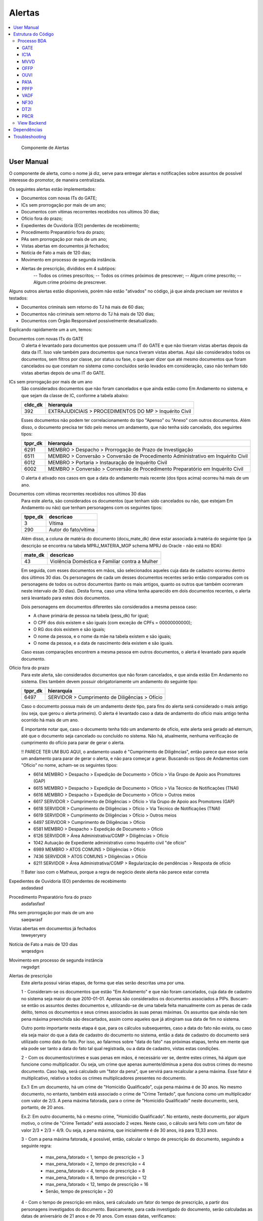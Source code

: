 Alertas
=======

.. contents:: :local:

.. figure:: figuras/alertas.png

   Componente de Alertas

User Manual
~~~~~~~~~~~

O componente de alerta, como o nome já diz, serve para entregar alertas e notificações sobre assuntos de possível interesse do promotor, de maneira centralizada.

Os seguintes alertas estão implementados:

- Documentos com novas ITs do GATE;
- ICs sem prorrogação por mais de um ano;
- Documentos com vitimas recorrentes recebidos nos ultimos 30 dias;
- Ofício fora do prazo;
- Expedientes de Ouvidoria (EO) pendentes de recebimento;
- Procedimento Preparatório fora do prazo;
- PAs sem prorrogação por mais de um ano;
- Vistas abertas em documentos já fechados;
- Notícia de Fato a mais de 120 dias;
- Movimento em processo de segunda instância.
- Alertas de prescrição, divididos em 4 subtipos:
    -- Todos os crimes prescritos;
    -- Todos os crimes próximos de prescrever;
    -- Algum crime prescrito;
    -- Algum crime próximo de prescrever.

Alguns outros alertas estão disponíveis, porém não estão "ativados" no código, já que ainda precisam ser revistos e testados:

- Documentos criminais sem retorno do TJ há mais de 60 dias;
- Documentos não criminais sem retorno do TJ há mais de 120 dias;
- Documentos com Órgão Responsável possivelmente desatualizado.

Explicando rapidamente um a um, temos:

Documentos com novas ITs do GATE
    O alerta é levantado para documentos que possuem uma IT do GATE e que não tiveram vistas abertas depois da data da IT. Isso vale também para documentos que nunca tiveram vistas abertas. Aqui são considerados todos os documentos, sem filtros por classe, por status ou fase, o que quer dizer que até mesmo documentos que foram cancelados ou que constam no sistema como concluídos serão levados em consideração, caso não tenham tido vistas abertas depois de uma IT do GATE.

ICs sem prorrogação por mais de um ano
    São considerados documentos que não foram cancelados e que ainda estão como Em Andamento no sistema, e que sejam da classe de IC, conforme a tabela abaixo:
    
    +-----------------------------------+-----------------------------------+
    | cldc_dk                           | hierarquia                        |
    +===================================+===================================+
    | 392                               | EXTRAJUDICIAIS > PROCEDIMENTOS DO |
    |                                   | MP > Inquérito Civil              |
    +-----------------------------------+-----------------------------------+

    Esses documentos não podem ter correlacionamento do tipo "Apenso" ou "Anexo" com outros documentos. Além disso, o documento precisa ter tido pelo menos um andamento, que não tenha sido cancelado, dos seguintes tipos:

    +-----------------------------------+-----------------------------------+
    | tppr_dk                           | hierarquia                        |
    +===================================+===================================+
    | 6291                              | MEMBRO > Despacho > Prorrogação   |
    |                                   | de Prazo de Investigação          |
    +-----------------------------------+-----------------------------------+
    | 6511                              | MEMBRO > Conversão > Conversão de |
    |                                   | Procedimento Administrativo em    |
    |                                   | Inquérito Civil                   |
    +-----------------------------------+-----------------------------------+
    | 6012                              | MEMBRO > Portaria > Instauração   |
    |                                   | de Inquérito Civil                |
    +-----------------------------------+-----------------------------------+
    | 6002                              | MEMBRO > Conversão > Conversão de |
    |                                   | Procedimento Preparatório em      |
    |                                   | Inquérito Civil                   |
    +-----------------------------------+-----------------------------------+

    O alerta é ativado nos casos em que a data do andamento mais recente (dos tipos acima) ocorreu há mais de um ano.

Documentos com vitimas recorrentes recebidos nos ultimos 30 dias
    Para este alerta, são considerados os documentos (que tenham sido cancelados ou não, que estejam Em Andamento ou não) que tenham personagens com os seguintes tipos:
    
    +-----------------------------------+-----------------------------------+
    | tppe_dk                           | descricao                         |
    +===================================+===================================+
    | 3                                 | Vítima                            |
    +-----------------------------------+-----------------------------------+
    | 290                               | Autor do fato/vítima              |
    +-----------------------------------+-----------------------------------+

    Além disso, a coluna de matéria do documento (docu_mate_dk) deve estar associada à matéria do seguinte tipo (a descrição se encontra na tabela MPRJ_MATERIA_MGP schema MPRJ do Oracle - não está no BDA):

    +-----------------------------------+------------------------------------------------+
    | mate_dk                           | descricao                                      |
    +===================================+================================================+
    | 43                                | Violência Doméstica e Familiar contra a Mulher |
    +-----------------------------------+------------------------------------------------+

    Em seguida, com esses documentos em mãos, são selecionados aqueles cuja data de cadastro ocorreu dentro dos últimos 30 dias. Os personagens de cada um desses documentos recentes serão então comparados com os personagens de todos os outros documentos (tanto os mais antigos, quanto os outros que também ocorreram neste intervalo de 30 dias). Desta forma, caso uma vítima tenha aparecido em dois documentos recentes, o alerta será levantado para estes dois documentos.

    Dois personagens em documentos diferentes são considerados a mesma pessoa caso:

    - A chave primária de pessoa na tabela (pess_dk) for igual;
    - O CPF dos dois existem e são iguais (com exceção de CPFs = 00000000000);
    - O RG dos dois existem e são iguais;
    - O nome da pessoa, e o nome da mãe na tabela existem e são iguais;
    - O nome da pessoa, e a data de nascimento dela existem e são iguais.

    Caso essas comparações encontrem a mesma pessoa em outros documentos, o alerta é levantado para aquele documento.
    

Ofício fora do prazo
    Para este alerta, são considerados documentos que não foram cancelados, e que ainda estão Em Andamento no sistema. Eles também devem possuir obrigatoriamente um andamento do seguinte tipo:

    +-----------------------------------+------------------------------------------------+
    | tppr_dk                           | hierarquia                                     |
    +===================================+================================================+
    | 6497                              | SERVIDOR > Cumprimento de Diligências > Ofício |
    +-----------------------------------+------------------------------------------------+

    Caso o documento possua mais de um andamento deste tipo, para fins do alerta será considerado o mais antigo (ou seja, que gerou o alerta primeiro). O alerta é levantado caso a data de andamento do ofício mais antigo tenha ocorrido há mais de um ano.

    É importante notar que, caso o documento tenha tido um andamento de ofício, este alerta será gerado ad eternum, até que o documento seja cancelado ou concluído no sistema. Não há, atualmente, nenhuma verificação de cumprimento do ofício para parar de gerar o alerta.

    !! PARECE TER UM BUG AQUI, o andamento usado é "Cumprimento de Diligências", então parece que esse seria um andamento para parar de gerar o alerta, e não para começar a gerar. Buscando os tipos de Andamentos com "Ofício" no nome, acham-se os seguintes tipos:

    - 6614	MEMBRO > Despacho > Expedição de Documento > Ofício > Via Grupo de Apoio aos Promotores (GAP) 
    - 6615	MEMBRO > Despacho > Expedição de Documento > Ofício > Via Técnico de Notificações (TNAI) 
    - 6616	MEMBRO > Despacho > Expedição de Documento > Ofício > Outros meios
    - 6617	SERVIDOR > Cumprimento de Diligências > Ofício > Via Grupo de Apoio aos Promotores (GAP) 
    - 6618	SERVIDOR > Cumprimento de Diligências > Ofício > Via Técnico de Notificações (TNAI) 
    - 6619	SERVIDOR > Cumprimento de Diligências > Ofício > Outros meios
    - 6497	SERVIDOR > Cumprimento de Diligências > Ofício
    - 6581	MEMBRO > Despacho > Expedição de Documento > Ofício
    - 6126	SERVIDOR > Área Administrativa/CGMP > Diligências > Ofício
    - 1042	Autuação de Expediente administrativo como Inquérito civil "de ofício"
    - 6989	MEMBRO > ATOS COMUNS > Diligências > Ofício
    - 7436	SERVIDOR > ATOS COMUNS > Diligências > Ofício
    - 6211	SERVIDOR > Área Administrativa/CGMP > Regularização de pendências > Resposta de ofício

    !! Bater isso com o Matheus, porque a regra de negócio deste alerta não parece estar correta

Expedientes de Ouvidoria (EO) pendentes de recebimento
    asdasdasd

Procedimento Preparatório fora do prazo
    asdafasfasf

PAs sem prorrogação por mais de um ano
    saeqwrasf

Vistas abertas em documentos já fechados
    teweyeryery

Notícia de Fato a mais de 120 dias
    wrqesdgvs

Movimento em processo de segunda instância
    rwgsdgrt

Alertas de prescrição
    Este alerta possui várias etapas, de forma que elas serão descritas uma por uma.

    1 - Consideram-se os documentos que estão "Em Andamento" e que não foram cancelados, cuja data de cadastro no sistema seja maior do que 2010-01-01. Apenas são considerados os documentos associados a PIPs.
    Buscam-se então os assuntos destes documentos e, utilizando-se de uma tabela feita manualmente com as penas de cada delito, temos os documentos e seus crimes associados às suas penas máximas. Os assuntos que ainda não tem pena máxima preenchida são descartados, assim como aqueles que já atingiram sua data de fim no sistema.

    Outro ponto importante nesta etapa é que, para os cálculos subsequentes, caso a data do fato não exista, ou caso ela seja maior do que a data de cadastro do documento no sistema, então a data de cadastro do documento será utilizado como data do fato. Por isso, ao falarmos sobre "data do fato" nas próximas etapas, tenha em mente que ela pode ser tanto a data do fato tal qual registrada, ou a data de cadastro, vistas estas condições.

    2 - Com os documentos/crimes e suas penas em mãos, é necessário ver se, dentre estes crimes, há algum que funcione como multiplicador. Ou seja, um crime que apenas aumente/diminua a pena dos outros crimes do mesmo documento. Caso haja, será calculado um "fator da pena", que servirá para recalcular a pena máxima. Esse fator é multiplicativo, relativo a todos os crimes multiplicadores presentes no documento.

    Ex.1: Em um documento, há um crime de "Homicídio Qualificado", cuja pena máxima é de 30 anos. No mesmo documento, no entanto, também está associado o crime de "Crime Tentado", que funciona como um multiplicador com valor de 2/3. A pena máxima fatorada, para o crime de "Homicídio Qualificado" neste documento, será, portanto, de 20 anos.
    
    Ex.2: Em outro documento, há o mesmo crime, "Homicídio Qualificado". No entanto, neste documento, por algum motivo, o crime de "Crime Tentado" está associado 2 vezes. Neste caso, o cálculo será feito com um fator de valor 2/3 * 2/3 = 4/9. Ou seja, a pena máxima, que inicialmente é de 30 anos, irá para 13,33 anos.

    3 - Com a pena máxima fatorada, é possível, então, calcular o tempo de prescrição do documento, seguindo a seguinte regra:

        - max_pena_fatorado < 1, tempo de prescrição = 3
        - max_pena_fatorado < 2, tempo de prescrição = 4
        - max_pena_fatorado < 4, tempo de prescrição = 8
        - max_pena_fatorado < 8, tempo de prescrição = 12
        - max_pena_fatorado < 12, tempo de prescrição = 16
        - Senão, tempo de prescrição = 20

    4 - Com o tempo de prescrição em mãos, será calculado um fator do tempo de prescrição, a partir dos personagens investigados do documento. Basicamente, para cada investigado do documento, serão calculadas as datas de aniversário de 21 anos e de 70 anos. Com essas datas, verificamos:
        
    - Se a idade do investigado é igual ou maior do que 70 anos;
    - Se a idade do investigado era menor do que 21 anos na data do fato (ou data de cadastro como explicado anteriormente).
    
    Caso uma destas condições seja verdadeira, o tempo de prescrição de cada um dos crimes, para aquele investigado, é cortado pela metade. O tempo de prescrição para os demais investigados não é afetado, a não ser que os outros investigados também cumpram essas condições.

    Os tipos de personagem no sistema considerados para esta etapa são os seguintes:

    +----------------+-----------------------------+
    | tppe_dk        | descrição                   |
    +----------------+-----------------------------+
    | 5.0000000000   | Réu                         |
    +----------------+-----------------------------+
    | 7.0000000000   | Autor(a)                    |
    +----------------+-----------------------------+
    | 14.0000000000  | Investigado(a)              |
    +----------------+-----------------------------+
    | 20.0000000000  | Denunciado(a)               |
    +----------------+-----------------------------+
    | 21.0000000000  | Autor(a) do Fato            |
    +----------------+-----------------------------+
    | 24.0000000000  | ACUSADO                     |
    +----------------+-----------------------------+
    | 32.0000000000  | Reclamado                   |
    +----------------+-----------------------------+
    | 40.0000000000  | Representado(a)             |
    +----------------+-----------------------------+
    | 290.0000000000 | Autor do fato/vítima        |
    +----------------+-----------------------------+
    | 317.0000000000 | Autuado                     |
    +----------------+-----------------------------+
    | 345.0000000000 | Representado (Corregedoria) |
    +----------------+-----------------------------+

    Pessoas físicas com nome "MP" também são descartados, caso apareçam como investigadas no documento.

    5 - Calculado o tempo de prescrição fatorado para cada crime e cada personagem, a próxima etapa será calcular a data inicial da prescrição. Ela será escolhida com a seguinte ordem de prioridade:

    - Se um crime for classificado como abuso de menor, e a vítima tiver menos de 18 anos na data do fato, então a prescrição começará a contar a partir da data de aniversário de 18 anos da vítima. Caso haja mais de uma vítima menor de idade na data do fato, será utilizada a data de aniversário da mais nova (ou seja, a maior data de aniversário de 18 anos);
    - Se tiver ocorrido um andamento de Rescisão de Acordo de Não Persecução Penal (andamento de tppr_dk = 7920), a data inicial da prescrição será a data do andamento de rescisão;
    - Senão, utiliza-se a data do fato (ou data cadastro, nas condições em que não houver data do fato, ou se ela for maior do que a data de cadastro).

    Os seguintes tipos de personagem são considerados vítimas em um documento:

    +----------------+------------------------------------------+
    | tppe_dk        | descrição                                |
    +----------------+------------------------------------------+
    | 3.0000000000   | Vítima                                   |
    +----------------+------------------------------------------+
    | 6.0000000000   | ADOLESCENTE CARENTE                      |
    +----------------+------------------------------------------+
    | 13.0000000000  | Menor                                    |
    +----------------+------------------------------------------+
    | 18.0000000000  | ADOLESCENTE                              |
    +----------------+------------------------------------------+
    | 248.0000000000 | Adolescente/criança em situação de risco |
    +----------------+------------------------------------------+
    | 290.0000000000 | Autor do fato/vítima                     |
    +----------------+------------------------------------------+

    6 - Ao chegar nesta etapa, teremos informações sobre as datas inicias de prescrição, assim como o tempo de prescrição, para cada investigado e crime, em cada documento. Aqui, iremos apenas somar a data inicial de prescrição, com o tempo de prescrição, para obter a data final da prescrição. Também será calculada a diferença entre a data de hoje, e a data final da prescrição, obtendo o número de dias desde (ou para) a prescrição (ou seja, podendo ser positivo ou negativo no sistema).

    7 - A etapa final, consiste em utilizar esses valores calculados, do número de dias desde/para a prescrição do crime para aquele investigado, para identificar em qual subtipo de alerta o documento se encaixa. Isso é feito da seguinte maneira:

    - Caso o número de dias seja maior do que 0, dá-se o status "2" ao crime (indicando que já passou da prescrição);
    - Caso o número de dias esteja entre 0 e 90 (inclusive), dá-se o status "1" ao crime (indicando que está próximo de prescrever);
    - Senão, dá-se o status "0" ao crime (não prescreveu, nem está próximo).

    Então, com o status de cada crime em mãos, é feita uma análise para ativar um de 4 alertas possíveis:
    - PRCR1 - Caso todos os crimes do documento estejam prescritos para todos os investigados;
    - PRCR2 - Caso todos os crimes do documento estejam próximos de prescrever para todos os investigados;
    - PRCR3 - Caso algum crime (mas não todos) do documento esteja prescrito;
    - PRCR4 - Caso algum crime (mas não todos) do documento esteja próximo de prescrever.

    Um documento que acenda um alerta de prescrição só pode estar presente em um destes subtipos de alerta.

    De forma mais detalhada, a análise dos status dos crimes é feita da seguinte maneira:

    - Se o ``min(status)`` do documento for "2", quer dizer que todos os crimes estão prescritos para todos os investigados, e ele é então colocado no alerta PRCR1 (todos os crimes prescritos);
    - Se o ``min(status)`` do documento for "1", quer dizer que todos os crimes estão próximos de prescrever, para todos os investigados. Pode haver alguns crimes com status "2", mas se ``min(status)`` naquele documento é "1", então todos os restantes estão próximos, e ele é então colocado no alerta PRCR2 (todos os crimes próximos de prescrever).
    - Se o ``max(status)`` do documento for "2", quer dizer que algum crime está prescrito (mas não todos). É importante notar que essas condições são avaliadas em ordem. Então, para chegar nesta condição, as duas primeiras precisam necessariamente ser falsas. Ou seja, o ``min(status)`` do documento tem de ser "0". Isso indica que um ou mais crimes prescreveram, e um ou mais crimes não estão próximos de prescrever. Alguns podem ter status "1", estando próximos, mas como não são todos, o documento deve ser colocado no alerta PRCR3 (algum crime prescrito).
    - Finalmente, se o ``max(status)`` do documento for "1", quer dizer que não há crimes prescritos, mas alguns estão próximos de prescrever, enquanto outros não estão próximos. Isso faz com que este documento seja colocado no alerta PRCR4 (algum crime próximo de prescrever).

    E com isso, temos, para cada documento, o tipo de alerta em que ele se encontra.

    Exemplo para ilustração:

    Há um procedimento com um único investigado, e 3 crimes:
	- Ameaça;
	- Estupro de Vulnerável (abuso_menor = 1);
	- Atentado Violento ao Pudor (abuso_menor = 1).

	Ou seja, 2 crimes classificados como abuso de menor, e 1 que não é abuso de menor.

	Nesse exemplo, a data do fato é 2016-06-01. Mas a vítima, de acordo com o sistema, era menor de idade, e a data de 18 anos dela é 2020-07-17.
	Então, a data inicial de prescrição será feita dessa forma:

	- Ameaça: Data Inicial de Prescrição em 2016-06-01;
	- Estupro de Vulnerável: Data Inicial de Prescrição em 2020-07-17;
	- Atentado Violento ao Pudor: Data Inicial de Prescrição em 2020-07-17.

	E então, dessa forma, haverá um crime com data final de prescrição em 2019-06-01 (o de Ameaça, 3 anos a partir da data inicial dele em 2016-06-01) e os outros dois com data final de prescrição em 2036-07-17 (Atentado ao Pudor, 16 anos a partir do aniversário de 18 da vítima), e 2040-07-17 (Estupro de Vulnerável, 20 anos a partir do aniversário de 18 da vítima). Se estivermos olhando para este documento no dia 2020-10-01, nesta data há um crime prescrito (o de Ameaça) e dois crimes ainda não-prescritos. Por conta disso, ele é colocado no alerta PRCR3, porque algum crime está prescrito, mas não todos.


Estrutura do Código
~~~~~~~~~~~~~~~~~~~

Processo BDA
************

::

   Nome da Tabela: MMPS_ALERTAS
   Colunas: 
      alrt_docu_dk (int)
      alrt_docu_nr_mp (string)
      alrt_docu_nr_externo (string)
      alrt_docu_etiqueta (string)
      alrt_docu_classe (string)
      alrt_docu_date (timestamp)
      alrt_orgi_orga_dk (int)
      alrt_classe_hierarquia (string)
      alrt_dias_passados (int)
      alrt_descricao (string)
      alrt_sigla (string)
      alrt_session (string)
      dt_partition (string)
    
A geração da tabela no BDA é feita da seguinte maneira:

Cada alerta é separado em um script separado, com uma função que realiza os cálculos necessários para aquele alerta específico. Os cálculos e metadados dos cálculos em si não são salvos na tabela final de alertas, eles são apenas utilizados para dizer quais documentos ativaram aquele alerta.

No script principal (Jobs_), os alertas são associados a siglas, descrições e suas funções respectivas. Cada uma dessas funções é então chamada, e o resultado é utilizado para salvar os resultados numa tabela temporária (com uma coluna indicando a qual tipo de alerta aqueles resultados pertencem - ``alrt_sigla``). Ao fim deste processo, a tabela temporária é então utilizada para escrever na tabela final ``MMPS_ALERTAS``. Além disso, informações daquela sessão de cálculo são salvas na tabela ``MMPS_ALERTA_SESSAO``. Esta tabela será usada no backend para definir a sessão mais recente, e pegar os alertas correspondente a ela.

A coluna ``dt_partition`` é utilizada para particionar a tabela de acordo com a data do cálculo. Também vale dizer que as tabelas ``MCPR_DOCUMENTO`` e ``MCPR_VISTA`` são cacheadas no início deste processo, para melhorar o desempenho dos cálculos que as utilizam frequentemente.

Em seguida, vamos explicitar melhor o processo e regras utilizadas em cada um dos alertas implementados:

GATE
^^^^
Documentos com novas ITs do GATE

AlertaGate_

O que este alerta faz é basicamente:
- Pega a vista mais recente, max(dt_abertura_vista), para cada documento;
- Pega as datas de IT do GATE para cada documento;
- Filtra as ITs para considerar apenas aquelas que ocorreram depois da max(dt_abertura_vista);
- Se tiver mais de uma IT no documento nessa condição, considera-se a mais antiga, que ativou o alerta primeiro.

Também são consideradas as ITs de documentos que não tiveram vista aberta ainda. Assim, se tiver ITs mais recentes do que a última vista (ou doc sem vista), o alerta será ativado para aquele documento.


IC1A
^^^^

MVVD
^^^^

OFFP
^^^^

OUVI
^^^^

PA1A
^^^^

PPFP
^^^^

VADF
^^^^

NF30
^^^^

DT2I
^^^^

PRCR
^^^^

- se data do fato não existir ou for maior que data de cadastro usa data de cadastro
- se pena for nula desconsidera
- se o documento não estiver Em Andamento, ou tiver sido cancelado, descarta
- consideram-se apenas documentos com data de cadastro depois de 2010-01-01
- apenas pacotes de PIPs
- se o asdo_dt_fim estiver definido para um assunto, desconsidera (assunto cancelado)
- se alguma pena no documento for de assunto multiplicador multiplica tudo pelo fator
- se o cara tiver menos de 21 ou >= 70 na data do fato ou data atual divide tempo de prescrição por 2 (usando os mesmos tipos de personagens que definimos pros investigados da PIP)
- data inicial de prescrição com a hierarquia de: 
    - se for abuso de menor e o menor tiver menos de 18 anos na data do fato (ou data de cadastro nas condições do primeiro ponto), usa a data de 18 anos como data inicial
    - se tiver acordo de não persecução penal e tiver rescisão, usa a data do andamento de rescisão do ANPP
    - senão, usa data do fato (ou data de cadastro nas condições lá)
- data final de prescrição = data inicial + tempo de prescrição
- Alerta é dividido em 4 subtipos: PRCR1 (todos os crimes prescritos - para todos os investigados), PRCR2 (todos os crimes próximos de prescrever - para todos os investigados), PRCR3 (algum crime prescrito), PRCR4 (algum crime próximo de prescrever).

Também é gerada uma tabela de detalhes do alerta PRCR, com os metadados do cálculo.


.. _Jobs: https://github.com/MinisterioPublicoRJ/alertas/blob/develop/src/alertas/jobs.py
.. _AlertaGATE: https://github.com/MinisterioPublicoRJ/alertas/blob/optimization/alertas/src/alertas/alerta_gate.py

View Backend
************

::

   GET dominio/endpoint/

   HTTP 200 OK
   Allow: GET, HEAD, OPTIONS
   Content-Type: application/json
   Vary: Accept

   {
       "atributo1": 1,
       "atributo2": 2,
   }

Nome da View: `ViewTal`_.

.. _ViewTal: url da view no github

Dependências
~~~~~~~~~~~~

- Dependência 1
- Dependência 2

Troubleshooting
~~~~~~~~~~~~~~~
